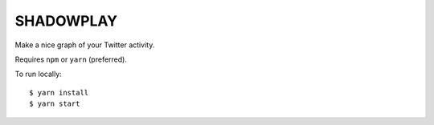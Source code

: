 SHADOWPLAY
==========

Make a nice graph of your Twitter activity.

Requires ``npm`` or ``yarn`` (preferred).

To run locally::

    $ yarn install
    $ yarn start
